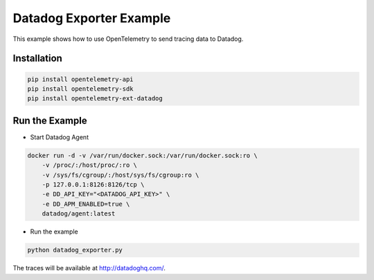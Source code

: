 Datadog Exporter Example
=======================

This example shows how to use OpenTelemetry to send tracing data to Datadog.

Installation
------------

.. code-block:: sh

    pip install opentelemetry-api
    pip install opentelemetry-sdk
    pip install opentelemetry-ext-datadog

Run the Example
---------------

* Start Datadog Agent

.. code-block:: sh

    docker run -d -v /var/run/docker.sock:/var/run/docker.sock:ro \
        -v /proc/:/host/proc/:ro \
        -v /sys/fs/cgroup/:/host/sys/fs/cgroup:ro \
        -p 127.0.0.1:8126:8126/tcp \
        -e DD_API_KEY="<DATADOG_API_KEY>" \
        -e DD_APM_ENABLED=true \
        datadog/agent:latest

* Run the example

.. code-block:: sh

    python datadog_exporter.py

The traces will be available at http://datadoghq.com/.

